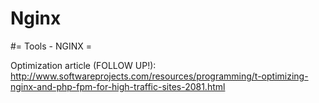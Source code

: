 #+FILETAGS: :vimwiki:

* Nginx
#= Tools - NGINX =

Optimization article (FOLLOW UP!): http://www.softwareprojects.com/resources/programming/t-optimizing-nginx-and-php-fpm-for-high-traffic-sites-2081.html
